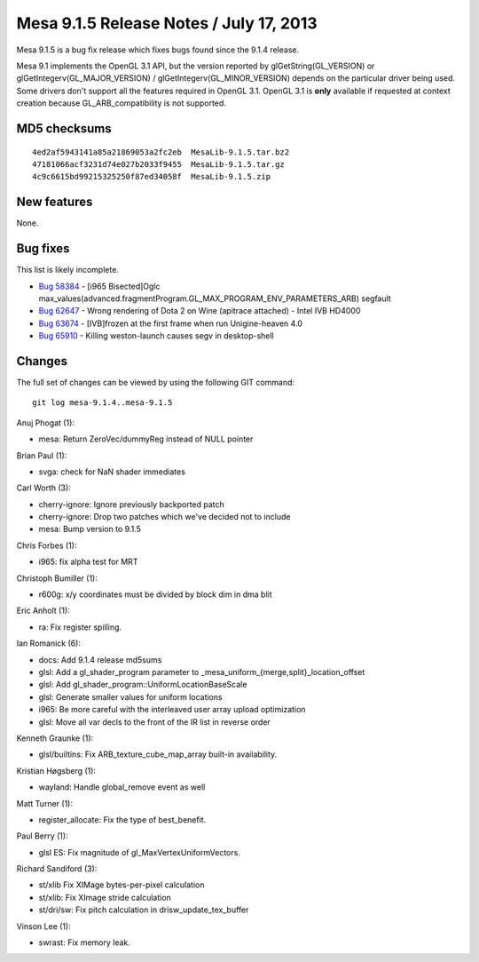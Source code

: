 Mesa 9.1.5 Release Notes / July 17, 2013
========================================

Mesa 9.1.5 is a bug fix release which fixes bugs found since the 9.1.4
release.

Mesa 9.1 implements the OpenGL 3.1 API, but the version reported by
glGetString(GL_VERSION) or glGetIntegerv(GL_MAJOR_VERSION) /
glGetIntegerv(GL_MINOR_VERSION) depends on the particular driver being
used. Some drivers don't support all the features required in OpenGL
3.1. OpenGL 3.1 is **only** available if requested at context creation
because GL_ARB_compatibility is not supported.

MD5 checksums
-------------

::

   4ed2af5943141a85a21869053a2fc2eb  MesaLib-9.1.5.tar.bz2
   47181066acf3231d74e027b2033f9455  MesaLib-9.1.5.tar.gz
   4c9c6615bd99215325250f87ed34058f  MesaLib-9.1.5.zip

New features
------------

None.

Bug fixes
---------

This list is likely incomplete.

-  `Bug 58384 <https://bugs.freedesktop.org/show_bug.cgi?id=58384>`__ -
   [i965 Bisected]Oglc
   max_values(advanced.fragmentProgram.GL_MAX_PROGRAM_ENV_PARAMETERS_ARB)
   segfault
-  `Bug 62647 <https://bugs.freedesktop.org/show_bug.cgi?id=62647>`__ -
   Wrong rendering of Dota 2 on Wine (apitrace attached) - Intel IVB
   HD4000
-  `Bug 63674 <https://bugs.freedesktop.org/show_bug.cgi?id=63674>`__ -
   [IVB]frozen at the first frame when run Unigine-heaven 4.0
-  `Bug 65910 <https://bugs.freedesktop.org/show_bug.cgi?id=65910>`__ -
   Killing weston-launch causes segv in desktop-shell

Changes
-------

The full set of changes can be viewed by using the following GIT
command:

::

     git log mesa-9.1.4..mesa-9.1.5

Anuj Phogat (1):

-  mesa: Return ZeroVec/dummyReg instead of NULL pointer

Brian Paul (1):

-  svga: check for NaN shader immediates

Carl Worth (3):

-  cherry-ignore: Ignore previously backported patch
-  cherry-ignore: Drop two patches which we've decided not to include
-  mesa: Bump version to 9.1.5

Chris Forbes (1):

-  i965: fix alpha test for MRT

Christoph Bumiller (1):

-  r600g: x/y coordinates must be divided by block dim in dma blit

Eric Anholt (1):

-  ra: Fix register spilling.

Ian Romanick (6):

-  docs: Add 9.1.4 release md5sums
-  glsl: Add a gl_shader_program parameter to
   \_mesa_uniform_{merge,split}_location_offset
-  glsl: Add gl_shader_program::UniformLocationBaseScale
-  glsl: Generate smaller values for uniform locations
-  i965: Be more careful with the interleaved user array upload
   optimization
-  glsl: Move all var decls to the front of the IR list in reverse order

Kenneth Graunke (1):

-  glsl/builtins: Fix ARB_texture_cube_map_array built-in availability.

Kristian Høgsberg (1):

-  wayland: Handle global_remove event as well

Matt Turner (1):

-  register_allocate: Fix the type of best_benefit.

Paul Berry (1):

-  glsl ES: Fix magnitude of gl_MaxVertexUniformVectors.

Richard Sandiford (3):

-  st/xlib Fix XIMage bytes-per-pixel calculation
-  st/xlib: Fix XImage stride calculation
-  st/dri/sw: Fix pitch calculation in drisw_update_tex_buffer

Vinson Lee (1):

-  swrast: Fix memory leak.
